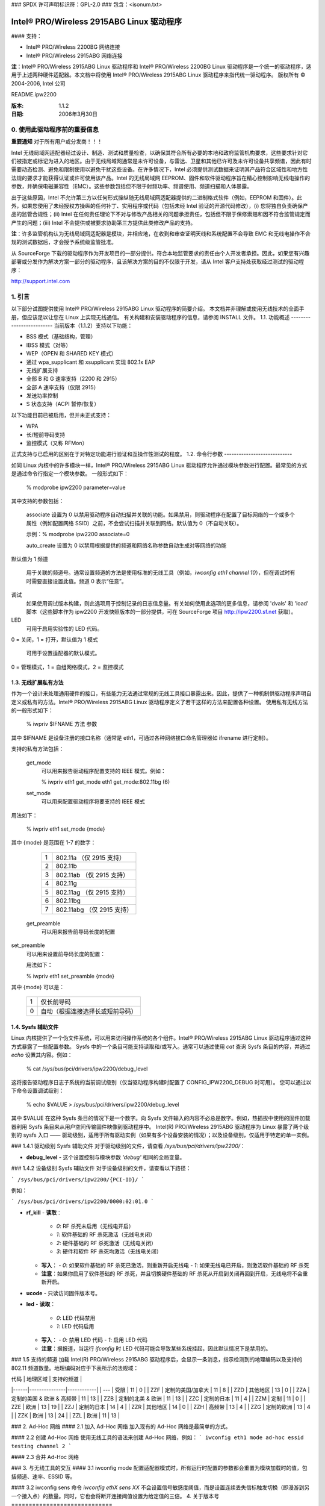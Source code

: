 ### SPDX 许可声明标识符：GPL-2.0
### 包含：<isonum.txt>

==============================================
Intel® PRO/Wireless 2915ABG Linux 驱动程序
==============================================

#### 支持：

- Intel® PRO/Wireless 2200BG 网络连接
- Intel® PRO/Wireless 2915ABG 网络连接

**注**：Intel® PRO/Wireless 2915ABG Linux 驱动程序和 Intel® PRO/Wireless 2200BG Linux 驱动程序是一个统一的驱动程序，适用于上述两种硬件适配器。本文档中将使用 Intel® PRO/Wireless 2915ABG Linux 驱动程序来指代统一驱动程序。
版权所有 © 2004-2006, Intel 公司

README.ipw2200

:版本: 1.1.2
:日期: 2006年3月30日


.. 索引

    0. 使用此驱动程序前的重要信息
    1. 引言
    1.1. 功能概述
    1.2. 模块参数
    1.3. 无线扩展私有方法
    1.4. Sysfs 辅助文件
    1.5. 支持的频道
    2. 对等网络
    3. 与无线工具交互
    3.1. iwconfig 模式
    3.2. iwconfig 敏感度
    4. 版本号说明
    5. 固件安装
    6. 支持
    7. 许可证


0. 使用此驱动程序前的重要信息
================================

**重要通知** 对于所有用户或分发商！！！

Intel 无线局域网适配器经过设计、制造、测试和质量检查，以确保其符合所有必要的本地和政府监管机构要求，这些要求针对它们被指定或标记为进入的地区。由于无线局域网通常是未许可设备，与雷达、卫星和其他已许可及未许可设备共享频谱，因此有时需要动态检测、避免和限制使用以避免干扰这些设备。在许多情况下，Intel 必须提供测试数据来证明其产品符合区域性和地方性法规的要求才能获得认证或许可使用该产品。Intel 的无线局域网 EEPROM、固件和软件驱动程序旨在精心控制影响无线电操作的参数，并确保电磁兼容性（EMC）。这些参数包括但不限于射频功率、频谱使用、频道扫描和人体暴露。

出于这些原因，Intel 不允许第三方以任何形式操纵随无线局域网适配器提供的二进制格式软件（例如，EEPROM 和固件）。此外，如果您使用了未经授权方操纵的任何补丁、实用程序或代码（包括未经 Intel 验证的开源代码修改），(i) 您将独自负责确保产品的监管合规性；(ii) Intel 在任何责任理论下不对与修改产品相关的问题承担责任，包括但不限于保修索赔和因不符合监管规定而产生的问题；(iii) Intel 不会提供或被要求协助第三方提供此类修改产品的支持。

**注**：许多监管机构认为无线局域网适配器是模块，并相应地，在收到和审查证明天线和系统配置不会导致 EMC 和无线电操作不合规的测试数据后，才会授予系统级监管批准。

从 SourceForge 下载的驱动程序作为开发项目的一部分提供。符合本地监管要求的责任由个人开发者承担。因此，如果您有兴趣部署或分发作为解决方案一部分的驱动程序，且该解决方案的目的不仅限于开发，请从 Intel 客户支持处获取经过测试的驱动程序：

http://support.intel.com


1. 引言
==================

以下部分试图提供使用 Intel® PRO/Wireless 2915ABG Linux 驱动程序的简要介绍。
本文档并非理解或使用无线技术的全面手册，但应该足以让您在 Linux 上实现无线通信。
有关构建和安装驱动程序的信息，请参阅 INSTALL 文件。
1.1. 功能概述
-------------------------
当前版本（1.1.2）支持以下功能：

+ BSS 模式（基础结构，管理）
+ IBSS 模式（对等）
+ WEP（OPEN 和 SHARED KEY 模式）
+ 通过 wpa_supplicant 和 xsupplicant 实现 802.1x EAP
+ 无线扩展支持
+ 全部 B 和 G 速率支持（2200 和 2915）
+ 全部 A 速率支持（仅限 2915）
+ 发送功率控制
+ S 状态支持（ACPI 暂停/恢复）

以下功能目前已被启用，但并未正式支持：

+ WPA
+ 长/短前导码支持
+ 监控模式（又称 RFMon）

正式支持与已启用的区别在于对特定功能进行验证和互操作性测试的程度。
1.2. 命令行参数
----------------------------

如同 Linux 内核中的许多模块一样，Intel® PRO/Wireless 2915ABG Linux 驱动程序允许通过模块参数进行配置。最常见的方式是通过命令行指定一个模块参数。
一般形式如下：

    % modprobe ipw2200 parameter=value

其中支持的参数包括：

  associate
  设置为 0 以禁用驱动程序自动扫描并关联的功能。如果禁用，则驱动程序在配置了目标网络的一个或多个属性（例如配置网络 SSID）之前，不会尝试扫描并关联到网络。默认值为 0（不自动关联）。

  示例：% modprobe ipw2200 associate=0

  auto_create
  设置为 0 以禁用根据提供的频道和网络名称参数自动生成对等网络的功能
默认值为 1
频道
	用于关联的频道号。通常设置频道的方法是使用标准的无线工具（例如，`iwconfig eth1 channel 10`），但在调试时有时需要直接设置此值。频道 0 表示“任意”。

调试
	如果使用调试版本构建，则此选项用于控制记录的日志信息量。有关如何使用此选项的更多信息，请参阅 'dvals' 和 'load' 脚本（这些脚本作为 ipw2200 开发快照版本的一部分提供，可在 SourceForge 项目 http://ipw2200.sf.net 获取）。

LED
	可用于启用实验性的 LED 代码。
0 = 关闭，1 = 打开，默认值为 1
模式
	可用于设置适配器的默认模式。
0 = 管理模式，1 = 自组网络模式，2 = 监控模式

1.3. 无线扩展私有方法
------------------------

作为一个设计来处理通用硬件的接口，有些能力无法通过常规的无线工具接口暴露出来。因此，提供了一种机制供驱动程序声明自定义或私有的方法。Intel® PRO/Wireless 2915ABG Linux 驱动程序定义了若干这样的方法来配置各种设置。
使用私有无线方法的一般形式如下：

	% iwpriv $IFNAME 方法 参数

其中 $IFNAME 是设备注册的接口名称（通常是 eth1，可通过各种网络接口命名管理器如 ifrename 进行定制）。

支持的私有方法包括：

  get_mode
	可以用来报告驱动程序配置支持的 IEEE 模式。例如：

	% iwpriv eth1 get_mode
	eth1 get_mode:802.11bg (6)

  set_mode
	可以用来配置驱动程序将要支持的 IEEE 模式
用法如下：

	% iwpriv eth1 set_mode {mode}

其中 {mode} 是范围在 1-7 的数字：

	==	=====================
	1	802.11a （仅 2915 支持）
	2	802.11b
	3	802.11ab （仅 2915 支持）
	4	802.11g
	5	802.11ag （仅 2915 支持）
	6	802.11bg
	7	802.11abg （仅 2915 支持）
	==	=====================

  get_preamble
	可以用来报告前导码长度的配置
set_preamble
	可以用来设置前导码长度的配置：

	用法如下：

	% iwpriv eth1 set_preamble {mode}

其中 {mode} 可以是：

	==	========================================
	1	仅长前导码
	0	自动（根据连接选择长或短前导码）
	==	========================================

1.4. Sysfs 辅助文件
-------------------

Linux 内核提供了一个伪文件系统，可以用来访问操作系统的各个组件。Intel® PRO/Wireless 2915ABG Linux 驱动程序通过这种方式暴露了一些配置参数。
Sysfs 中的一个条目可能支持读取和/或写入。通常可以通过使用 `cat` 查询 Sysfs 条目的内容，并通过 `echo` 设置其内容。例如：

    % cat /sys/bus/pci/drivers/ipw2200/debug_level

这将报告驱动程序日志子系统的当前调试级别（仅当驱动程序构建时配置了 CONFIG_IPW2200_DEBUG 时可用）。
您可以通过以下命令设置调试级别：

    % echo $VALUE > /sys/bus/pci/drivers/ipw2200/debug_level

其中 $VALUE 在这种 Sysfs 条目的情况下是一个数字。向 Sysfs 文件输入的内容不必总是数字。例如，热插拔中使用的固件加载器利用 Sysfs 条目来从用户空间传输固件映像到驱动程序中。
Intel(R) PRO/Wireless 2915ABG 驱动程序为 Linux 暴露了两个级别的 sysfs 入口 —— 驱动级别，适用于所有驱动实例（如果有多个设备安装的情况）；以及设备级别，仅适用于特定的单一实例。

### 1.4.1 驱动级别 Sysfs 辅助文件
对于驱动级别的文件，请查看 `/sys/bus/pci/drivers/ipw2200/`：

- **debug_level**
  - 这个设置控制与模块参数 `'debug'` 相同的全局变量。

### 1.4.2 设备级别 Sysfs 辅助文件
对于设备级别的文件，请查看以下路径：

```
/sys/bus/pci/drivers/ipw2200/{PCI-ID}/
```

例如：

```
/sys/bus/pci/drivers/ipw2200/0000:02:01.0
```

- **rf_kill**
  - **读取**：
    - `0`: RF 杀死未启用（无线电开启）
    - `1`: 软件基础的 RF 杀死激活（无线电关闭）
    - `2`: 硬件基础的 RF 杀死激活（无线电关闭）
    - `3`: 硬件和软件 RF 杀死均激活（无线电关闭）

  - **写入**：
    - `0`: 如果软件基础的 RF 杀死已激活，则重新开启无线电
    - `1`: 如果无线电已开启，则激活软件基础的 RF 杀死

  - **注意**：如果你启用了软件基础的 RF 杀死，并且切换硬件基础的 RF 杀死从开启到关闭再回到开启，无线电将不会重新开启。
  
- **ucode**
  - 只读访问固件版本号。

- **led**
  - **读取**：
    - `0`: LED 代码禁用
    - `1`: LED 代码启用

  - **写入**：
    - `0`: 禁用 LED 代码
    - `1`: 启用 LED 代码

  - **注意**：据报道，当运行 `ifconfig` 时 LED 代码可能会导致某些系统挂起，因此默认情况下是禁用的。

### 1.5 支持的频道
加载 Intel(R) PRO/Wireless 2915ABG 驱动程序后，会显示一条消息，指示检测到的地理编码以及支持的 802.11 频道数量。地理编码对应于下表所示的法规域：

| 代码 | 地理区域       | 支持的频道 |
|------|---------------|------------|
| ---  | 受限         | 11         | 0          |
| ZZF  | 定制的美国/加拿大 | 11         | 8          |
| ZZD  | 其他地区       | 13         | 0          |
| ZZA  | 定制的美国 & 欧洲 & 高频带 | 11         | 13         |
| ZZB  | 定制的北美 & 欧洲 | 11         | 13         |
| ZZC  | 定制的日本     | 11         | 4          |
| ZZM  | 定制           | 11         | 0          |
| ZZE  | 欧洲           | 13         | 19         |
| ZZJ  | 定制的日本     | 14         | 4          |
| ZZR  | 其他地区       | 14         | 0          |
| ZZH  | 高频带         | 13         | 4          |
| ZZG  | 定制的欧洲     | 13         | 4          |
| ZZK  | 欧洲           | 13         | 24         |
| ZZL  | 欧洲           | 11         | 13         |

### 2. Ad-Hoc 网络
#### 2.1 加入 Ad-Hoc 网络
加入现有的 Ad-Hoc 网络是最简单的方式。

#### 2.2 创建 Ad-Hoc 网络
使用无线工具的语法来创建 Ad-Hoc 网络，例如：
```
iwconfig eth1 mode ad-hoc essid testing channel 2
```

#### 2.3 合并 Ad-Hoc 网络

### 3. 与无线工具的交互
#### 3.1 iwconfig mode
配置适配器模式时，所有运行时配置的参数都会重置为模块加载时的值，包括频道、速率、ESSID 等。

#### 3.2 iwconfig sens
命令 `iwconfig ethX sens XX` 不会设置信号敏感度阈值，而是设置连续丢失信标触发切换（即漫游到另一个接入点）的数量。同时，它也会将断开连接阈值设置为给定值的三倍。
4. 关于版本号
=============================

由于开源开发项目的特性，经常会有一些未经完整验证过程的改动被合并进来。这些改动会被纳入开发快照版本中。
版本号采用三级方案表示：

主要.次要.开发

任何“开发”部分为0的版本（例如 1.0.0、1.1.0 等）表明这是一个稳定版本，将会提供给内核使用。
任何“开发”部分不为0的版本（例如 1.0.1、1.1.5 等）表明这是一个开发版本，提供给测试和追求最新技术的用户使用。开发版本的稳定性与功能未知。我们尽力保持所有快照版本的相对稳定性，但由于发布频率较高以及希望尽快发布这些版本的原因，未知的问题是可能出现的。
当驱动程序发生重大变化时，主要版本号将会递增。目前，尚无计划进行任何重大更改。

5. 固件安装
========================

该驱动需要一个固件映像，请下载并解压文件到 /lib/firmware （或者您的热插拔固件代理查找固件文件的地方）。

固件可以从以下URL下载：

    http://ipw2200.sf.net/

6. 支持
==========

对于 1.0.0 版本的直接支持，您可以联系
http://supportmail.intel.com，或者使用开源项目的支持。
对于一般信息和支持，请访问：

    http://ipw2200.sf.net/

7. 许可证
==========

  版权所有 © 2003 - 2006 英特尔公司。保留所有权利。
本程序是自由软件；您可以在遵循GNU通用公共许可证第2版（由自由软件基金会发布）的情况下重新分发或修改它。
本程序以期望对使用者有所帮助为目标，但没有任何形式的保证，包括但不限于适销性或适合特定目的的默示保证。详情请参阅GNU通用公共许可证。
您应该随同本程序收到了一份GNU通用公共许可证副本；如果没有，请写信至自由软件基金会, Inc., 59 Temple Place - Suite 330, 波士顿, MA  02111-1307, 美国。
完整的GNU通用公共许可证包含在本发行版中的名为 LICENSE 的文件里。
联系方式：

  James P. Ketrenos <ipw2100-admin@linux.intel.com>

  英特尔公司, 5200 N.E. Elam 年轻公园大道, 希尔斯伯勒, OR 97124-6497
